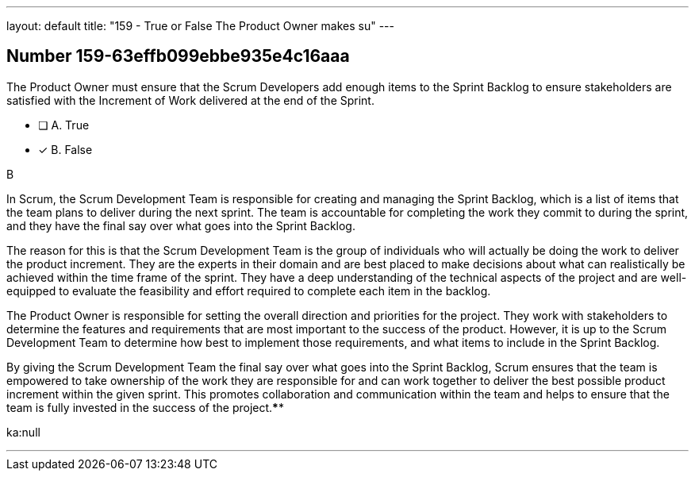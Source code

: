 ---
layout: default 
title: "159 - True or False The Product Owner makes su"
---


[.question]
== Number 159-63effb099ebbe935e4c16aaa

****

[.query]
The Product Owner must ensure that the Scrum Developers add enough items to the Sprint Backlog to ensure stakeholders are satisfied with the Increment of Work delivered at the end of the Sprint.

[.list]
* [ ] A. True
* [*] B. False
****

[.answer]
B

[.explanation]
In Scrum, the Scrum Development Team is responsible for creating and managing the Sprint Backlog, which is a list of items that the team plans to deliver during the next sprint. The team is accountable for completing the work they commit to during the sprint, and they have the final say over what goes into the Sprint Backlog.

The reason for this is that the Scrum Development Team is the group of individuals who will actually be doing the work to deliver the product increment. They are the experts in their domain and are best placed to make decisions about what can realistically be achieved within the time frame of the sprint. They have a deep understanding of the technical aspects of the project and are well-equipped to evaluate the feasibility and effort required to complete each item in the backlog.

The Product Owner is responsible for setting the overall direction and priorities for the project. They work with stakeholders to determine the features and requirements that are most important to the success of the product. However, it is up to the Scrum Development Team to determine how best to implement those requirements, and what items to include in the Sprint Backlog.

By giving the Scrum Development Team the final say over what goes into the Sprint Backlog, Scrum ensures that the team is empowered to take ownership of the work they are responsible for and can work together to deliver the best possible product increment within the given sprint. This promotes collaboration and communication within the team and helps to ensure that the team is fully invested in the success of the project.****

[.ka]
ka:null

'''

